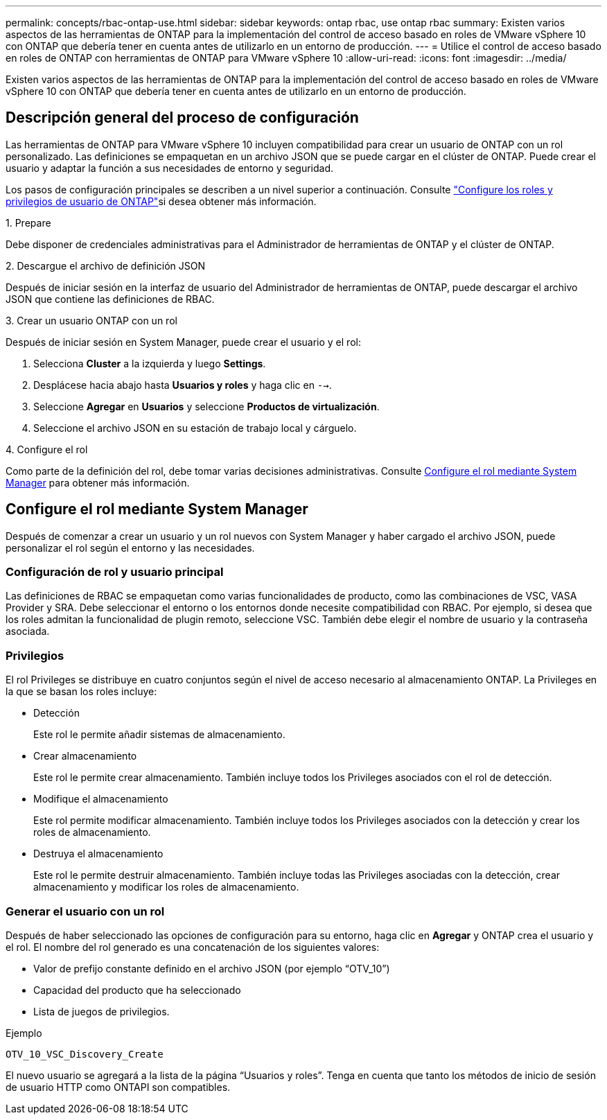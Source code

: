 ---
permalink: concepts/rbac-ontap-use.html 
sidebar: sidebar 
keywords: ontap rbac, use ontap rbac 
summary: Existen varios aspectos de las herramientas de ONTAP para la implementación del control de acceso basado en roles de VMware vSphere 10 con ONTAP que debería tener en cuenta antes de utilizarlo en un entorno de producción. 
---
= Utilice el control de acceso basado en roles de ONTAP con herramientas de ONTAP para VMware vSphere 10
:allow-uri-read: 
:icons: font
:imagesdir: ../media/


[role="lead"]
Existen varios aspectos de las herramientas de ONTAP para la implementación del control de acceso basado en roles de VMware vSphere 10 con ONTAP que debería tener en cuenta antes de utilizarlo en un entorno de producción.



== Descripción general del proceso de configuración

Las herramientas de ONTAP para VMware vSphere 10 incluyen compatibilidad para crear un usuario de ONTAP con un rol personalizado. Las definiciones se empaquetan en un archivo JSON que se puede cargar en el clúster de ONTAP. Puede crear el usuario y adaptar la función a sus necesidades de entorno y seguridad.

Los pasos de configuración principales se describen a un nivel superior a continuación. Consulte link:../configure/configure-user-role-and-privileges.html["Configure los roles y privilegios de usuario de ONTAP"]si desea obtener más información.

.1. Prepare
Debe disponer de credenciales administrativas para el Administrador de herramientas de ONTAP y el clúster de ONTAP.

.2. Descargue el archivo de definición JSON
Después de iniciar sesión en la interfaz de usuario del Administrador de herramientas de ONTAP, puede descargar el archivo JSON que contiene las definiciones de RBAC.

.3. Crear un usuario ONTAP con un rol
Después de iniciar sesión en System Manager, puede crear el usuario y el rol:

. Selecciona *Cluster* a la izquierda y luego *Settings*.
. Desplácese hacia abajo hasta *Usuarios y roles* y haga clic en `-->`.
. Seleccione *Agregar* en *Usuarios* y seleccione *Productos de virtualización*.
. Seleccione el archivo JSON en su estación de trabajo local y cárguelo.


.4. Configure el rol
Como parte de la definición del rol, debe tomar varias decisiones administrativas. Consulte <<Configure el rol mediante System Manager>> para obtener más información.



== Configure el rol mediante System Manager

Después de comenzar a crear un usuario y un rol nuevos con System Manager y haber cargado el archivo JSON, puede personalizar el rol según el entorno y las necesidades.



=== Configuración de rol y usuario principal

Las definiciones de RBAC se empaquetan como varias funcionalidades de producto, como las combinaciones de VSC, VASA Provider y SRA. Debe seleccionar el entorno o los entornos donde necesite compatibilidad con RBAC. Por ejemplo, si desea que los roles admitan la funcionalidad de plugin remoto, seleccione VSC. También debe elegir el nombre de usuario y la contraseña asociada.



=== Privilegios

El rol Privileges se distribuye en cuatro conjuntos según el nivel de acceso necesario al almacenamiento ONTAP. La Privileges en la que se basan los roles incluye:

* Detección
+
Este rol le permite añadir sistemas de almacenamiento.

* Crear almacenamiento
+
Este rol le permite crear almacenamiento. También incluye todos los Privileges asociados con el rol de detección.

* Modifique el almacenamiento
+
Este rol permite modificar almacenamiento. También incluye todos los Privileges asociados con la detección y crear los roles de almacenamiento.

* Destruya el almacenamiento
+
Este rol le permite destruir almacenamiento. También incluye todas las Privileges asociadas con la detección, crear almacenamiento y modificar los roles de almacenamiento.





=== Generar el usuario con un rol

Después de haber seleccionado las opciones de configuración para su entorno, haga clic en *Agregar* y ONTAP crea el usuario y el rol. El nombre del rol generado es una concatenación de los siguientes valores:

* Valor de prefijo constante definido en el archivo JSON (por ejemplo “OTV_10”)
* Capacidad del producto que ha seleccionado
* Lista de juegos de privilegios.


.Ejemplo
`OTV_10_VSC_Discovery_Create`

El nuevo usuario se agregará a la lista de la página “Usuarios y roles”. Tenga en cuenta que tanto los métodos de inicio de sesión de usuario HTTP como ONTAPI son compatibles.
